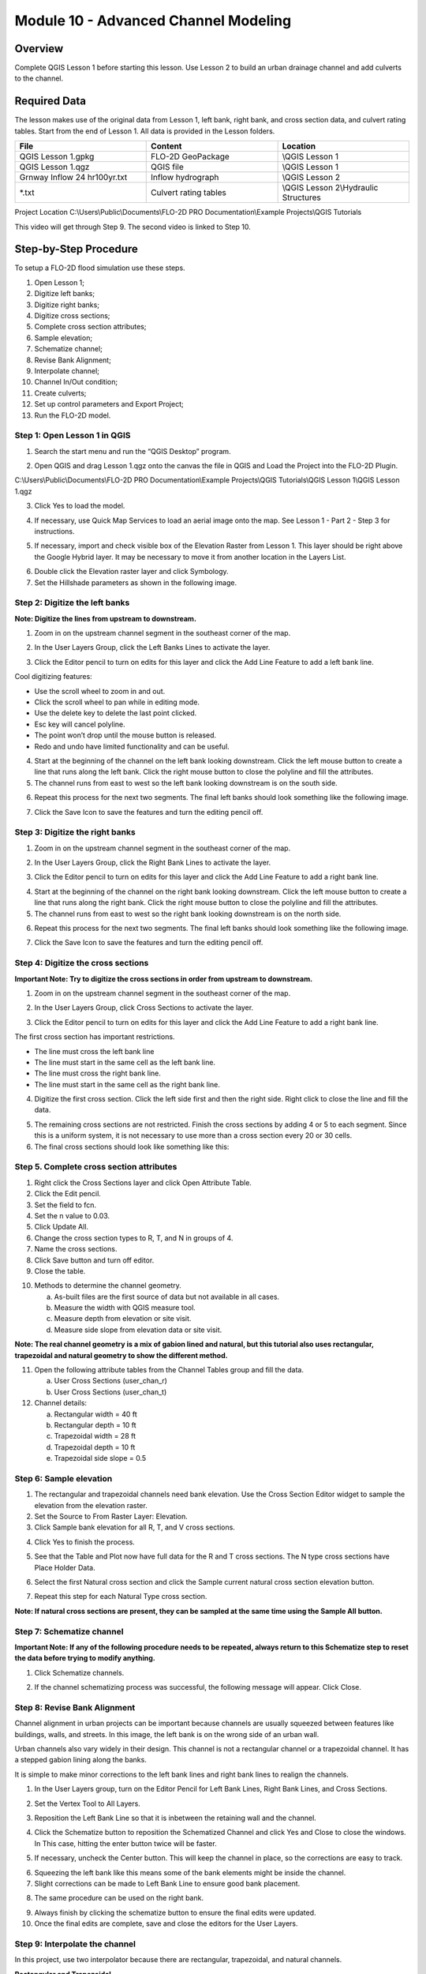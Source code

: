 Module 10 - Advanced Channel Modeling
======================================

Overview
________

Complete QGIS Lesson 1 before starting this lesson.
Use Lesson 2 to build an urban drainage channel and add culverts to the channel.

Required Data
_____________

The lesson makes use of the original data from Lesson 1, left bank, right bank, and cross section data, and culvert rating tables.
Start from the end of Lesson 1.
All data is provided in the Lesson folders.

.. list-table::
   :widths: 33 33 33
   :header-rows: 0


   * - **File**
     - **Content**
     - **Location**

   * - QGIS Lesson 1.gpkg
     - FLO-2D GeoPackage
     - \\QGIS Lesson 1

   * - QGIS Lesson 1.qgz
     - QGIS file
     - \\QGIS Lesson 1

   * - Grnway Inflow 24 hr100yr.txt
     - Inflow hydrograph
     - \\QGIS Lesson 2

   * - \*.txt
     - Culvert rating tables
     - \\QGIS Lesson 2\\Hydraulic Structures


Project Location C:\\Users\\Public\\Documents\\FLO-2D PRO Documentation\\Example Projects\\QGIS Tutorials

This video will get through Step 9.  The second video is linked to Step 10.

.. youtube:: iPdn6yWuwPA

Step-by-Step Procedure
______________________

To setup a FLO-2D flood simulation use these steps.

1.  Open Lesson 1;

2.  Digitize left banks;

3.  Digitize right banks;

4.  Digitize cross sections;

5.  Complete cross section attributes;

6.  Sample elevation;

7.  Schematize channel;

8.  Revise Bank Alignment;

9.  Interpolate channel;

10.  Channel In/Out condition;

11. Create culverts;

12. Set up control parameters and Export Project;

13. Run the FLO-2D model.

Step 1: Open Lesson 1 in QGIS
-----------------------------

1. Search the start menu and run the “QGIS Desktop” program.

.. image:: ../img/Advanced-Workshop/Lesson002.png


2. Open QGIS and drag Lesson 1.qgz onto the canvas the file in QGIS and Load the Project into the FLO-2D Plugin.

.. image:: ../img/Advanced-Workshop/Lesson003.png


C:\\Users\\Public\\Documents\\FLO-2D PRO Documentation\\Example Projects\\QGIS Tutorials\\QGIS Lesson 1\\QGIS Lesson 1.qgz

3. Click Yes to load the model.

.. image:: ../img/Advanced-Workshop/Lesson004.png


4. If necessary, use Quick Map Services to load an aerial image onto the map.
   See Lesson 1 - Part 2 - Step 3 for instructions.

.. image:: ../img/Advanced-Workshop/Lesson005.png


5. If necessary, import and check visible box of the Elevation Raster from Lesson 1.
   This layer should be right above the Google Hybrid layer.
   It may be necessary to move it from another location in the Layers List.

.. image:: ../img/Advanced-Workshop/Lesson006.png


6. Double click the Elevation raster layer and click Symbology.

7. Set the Hillshade parameters as shown in the following image.

.. image:: ../img/Advanced-Workshop/Lesson007.png


Step 2: Digitize the left banks
-------------------------------

**Note: Digitize the lines from upstream to downstream.**

1. Zoom in on the upstream channel segment in the southeast corner of the map.

.. image:: ../img/Advanced-Workshop/Lesson008.png


2. In the User Layers Group, click the Left Banks Lines to activate the layer.

.. image:: ../img/Advanced-Workshop/Lesson009.png


3. Click the Editor pencil to turn on edits for this layer and click the Add Line Feature to add a left bank line.

.. image:: ../img/Advanced-Workshop/Lesson010.png


Cool digitizing features:

-  Use the scroll wheel to zoom in and out.

-  Click the scroll wheel to pan while in editing mode.

-  Use the delete key to delete the last point clicked.

-  Esc key will cancel polyline.

-  The point won’t drop until the mouse button is released.

-  Redo and undo have limited functionality and can be useful.

4. Start at the beginning of the channel on the left bank looking downstream.
   Click the left mouse button to create a line that runs along the left bank.
   Click the right mouse button to close the polyline and fill the attributes.

5. The channel runs from east to west so the left bank looking downstream is on the south side.

.. image:: ../img/Advanced-Workshop/Mod10_002.gif

6. Repeat this process for the next two segments.
   The final left banks should look something like the following image.

.. image:: ../img/Advanced-Workshop/Lesson012.png


7. Click the Save Icon to save the features and turn the editing pencil off.

.. image:: ../img/Advanced-Workshop/Lesson013.png


Step 3: Digitize the right banks
--------------------------------

1. Zoom in on the upstream channel segment in the southeast corner of the map.

.. image:: ../img/Advanced-Workshop/Lesson014.png


2. In the User Layers Group, click the Right Bank Lines to activate the layer.

.. image:: ../img/Advanced-Workshop/Lesson015.png


3. Click the Editor pencil to turn on edits for this layer and click the Add Line Feature to add a right bank line.

.. image:: ../img/Advanced-Workshop/Lesson010.png


4. Start at the beginning of the channel on the right bank looking downstream.
   Click the left mouse button to create a line that runs along the right bank.
   Click the right mouse button to close the polyline and fill the attributes.

5. The channel runs from east to west so the right bank looking downstream is on the north side.

.. image:: ../img/Advanced-Workshop/Mod10_003.gif


6. Repeat this process for the next two segments.
   The final left banks should look something like the following image.

.. image:: ../img/Advanced-Workshop/Lesson017.png


7. Click the Save Icon to save the features and turn the editing pencil off.

.. image:: ../img/Advanced-Workshop/Lesson013.png


Step 4: Digitize the cross sections
-----------------------------------

**Important Note: Try to digitize the cross sections in order from upstream to downstream.**

1. Zoom in on the upstream channel segment in the southeast corner of the map.

.. image:: ../img/Advanced-Workshop/Lesson018.png


2. In the User Layers Group, click Cross Sections to activate the layer.

.. image:: ../img/Advanced-Workshop/Lesson019.png


3. Click the Editor pencil to turn on edits for this layer and click the Add Line Feature to add a right bank line.

.. image:: ../img/Advanced-Workshop/Lesson010.png


The first cross section has important restrictions.

-  The line must cross the left bank line

-  The line must start in the same cell as the left bank line.

-  The line must cross the right bank line.

-  The line must start in the same cell as the right bank line.

4. Digitize the first cross section.
   Click the left side first and then the right side.
   Right click to close the line and fill the data.

.. image:: ../img/Advanced-Workshop/Mod10_004.gif


5. The remaining cross sections are not restricted.
   Finish the cross sections by adding 4 or 5 to each segment.
   Since this is a uniform system, it is not necessary to use more than a cross section every 20 or 30 cells.

6. The final cross sections should look like something like this:

.. image:: ../img/Advanced-Workshop/Lesson021.png

Step 5. Complete cross section attributes
-----------------------------------------

1. Right click the Cross Sections layer and click Open Attribute Table.

2. Click the Edit pencil.

3. Set the field to fcn.

4. Set the n value to 0.03.

5. Click Update All.

6. Change the cross section types to R, T, and N in groups of 4.

7. Name the cross sections.

8. Click Save button and turn off editor.

9. Close the table.

.. image:: ../img/Advanced-Workshop/Mod10_005.gif

10. Methods to determine the channel geometry.

    a. As-built files are the first source of data but not available in all cases.

    b. Measure the width with QGIS measure tool.

    c. Measure depth from elevation or site visit.

    d. Measure side slope from elevation data or site visit.

**Note: The real channel geometry is a mix of gabion lined and natural, but this tutorial also uses rectangular, trapezoidal
and natural geometry to show the different method.**

11. Open the following attribute tables from the Channel Tables group and fill the data.

    a. User Cross Sections (user_chan_r)

    b. User Cross Sections (user_chan_t)

12. Channel details:

    a. Rectangular width = 40 ft

    b. Rectangular depth = 10 ft

    c. Trapezoidal width = 28 ft

    d. Trapezoidal depth = 10 ft

    e. Trapezoidal side slope = 0.5

.. image:: ../img/Advanced-Workshop/Mod10_006.gif


Step 6: Sample elevation
------------------------

1. The rectangular and trapezoidal channels need bank elevation.
   Use the Cross Section Editor widget to sample the elevation from the elevation raster.

2. Set the Source to From Raster Layer: Elevation.

3. Click Sample bank elevation for all R, T, and V cross sections.

.. image:: ../img/Advanced-Workshop/Lesson024.png


4. Click Yes to finish the process.

.. image:: ../img/Advanced-Workshop/Lesson025.png


5. See that the Table and Plot now have full data for the R and T cross sections.  The N type cross sections have Place
   Holder Data.

.. image:: ../img/Advanced-Workshop/Mod10_007.gif


6. Select the first Natural cross section and click the Sample current natural cross section elevation button.

.. image:: ../img/Advanced-Workshop/Lesson027.png


7. Repeat this step for each Natural Type cross section.

**Note: If natural cross sections are present, they can be sampled at the same time using the Sample All button.**

Step 7: Schematize channel
--------------------------

**Important Note: If any of the following procedure needs to be repeated, always return to this Schematize step to reset
the data before trying to modify anything.**

1. Click Schematize channels.

.. image:: ../img/Advanced-Workshop/Lesson028.png


2. If the channel schematizing process was successful, the following message will appear.
   Click Close.

.. image:: ../img/Advanced-Workshop/Lesson029.png


Step 8: Revise Bank Alignment
-----------------------------

Channel alignment in urban projects can be important because channels are usually squeezed between features like
buildings, walls, and streets.  In this image, the left bank is on the wrong side of an urban wall.

.. image:: ../img/Advanced-Workshop/Lesson030.png


Urban channels also vary widely in their design.
This channel is not a rectangular channel or a trapezoidal channel.
It has a stepped gabion lining along the banks.

.. image:: ../img/Advanced-Workshop/Lesson031.png


It is simple to make minor corrections to the left bank lines and right bank lines to realign the channels.

1. In the User Layers group, turn on the Editor Pencil for Left Bank Lines, Right Bank Lines, and Cross Sections.

.. image:: ../img/Advanced-Workshop/Lesson032.png


2. Set the Vertex Tool to All Layers.

.. image:: ../img/Advanced-Workshop/Lesson033.png


3. Reposition the Left Bank Line so that it is inbetween the retaining wall and the channel.

.. image:: ../img/Advanced-Workshop/Lesson034.png


4. Click the Schematize button to reposition the Schematized Channel and click Yes and Close to close the windows.  In
   This case, hitting the enter button twice will be faster.

.. image:: ../img/Advanced-Workshop/Lesson035.png


.. image:: ../img/Advanced-Workshop/Lesson036.png


.. image:: ../img/Advanced-Workshop/Lesson037.png


5. If necessary, uncheck the Center button.
   This will keep the channel in place, so the corrections are easy to track.

.. image:: ../img/Advanced-Workshop/Lesson038.png


6. Squeezing the left bank like this means some of the bank elements might be inside the channel.

7. Slight corrections can be made to Left Bank Line to ensure good bank placement.

.. image:: ../img/Advanced-Workshop/Mod10_008.gif


8. The same procedure can be used on the right bank.

.. image:: ../img/Advanced-Workshop/Mod10_009.gif


9.  Always finish by clicking the schematize button to ensure the final edits were updated.

10. Once the final edits are complete, save and close the editors for the User Layers.

Step 9: Interpolate the channel
-------------------------------

In this project, use two interpolator because there are rectangular, trapezoidal, and natural channels.

**Rectangular and Trapezoidal**

R and T type channels are interpolated using the Interpolate bed elevation data button.

1. Click the Interpolate bed elevation data button.

.. image:: ../img/Advanced-Workshop/Lesson041.png


2. Click OK.

.. image:: ../img/Advanced-Workshop/Lesson042.png


3. This process will apply a linear interpolation to R and T type channel data between User Cross Sections.

.. image:: ../img/Advanced-Workshop/Lesson043.png


**Natural**

N type channels are interpolated using the Interpolator.exe program.
This method will outline how to call the interpolator and reload the data.

**Important Note: If this process needs to be repeated for any reason, click Schematize button before repeating anything beyond this step.**

1. Click the Create CHAN.DAT, XSEC.DAT, AND CHANBANK.DAT button.

.. image:: ../img/Advanced-Workshop/Lesson044.png


2. Select the folder where the \*.DAT files will be saved.

C:\\Users\\Public\\Documents\\FLO-2D PRO Documentation\\Example Projects\\QGIS Tutorials\\QGIS Lesson 2\\Lesson 2 Export

.. image:: ../img/Advanced-Workshop/Lesson045.png


3. The first action saves the channel data.
   Click OK to close the message.

.. image:: ../img/Advanced-Workshop/Lesson046.png


4. The second action calls the Interpolate.exe program from the FLO-2D Pro folder.

**Important Note: If this process results in an Interpolate.exe error, it is possible to move that file to another location and make sure it is named
correctly.**

**Note: In this case only the 4 natural cross sections are used.**

5. Click Interpolate.

.. image:: ../img/Advanced-Workshop/Lesson047.png


6. If the interpolation is performed correctly the following message will appear.
   Click Import CHAN.DAT and XSEC.DAT to update the channel data in QGIS.

.. image:: ../img/Advanced-Workshop/Lesson048.png


7. Click the OK icon when the process is finished.

.. image:: ../img/Advanced-Workshop/Lesson049.png


Step 10: Channel in/out condition
---------------------------------

**Place Holder Video.  Replace with webinar video.**
.. youtube:: iPdn6yWuwPA

Inlet
^^^^^^

1. Zoom to the first channel element on the southeast corner of the map.

.. image:: ../img/Advanced-Workshop/Lesson050.png


2. Uncheck the visibility of the User Layers Left Bank Lines, Right Bank Lines, Cross Sections.

.. image:: ../img/Advanced-Workshop/image50.png


3. Collapse the Cross Section Editor

4. Expand the Boundary Condition Editor.

5. Click the Add point BC button.

.. image:: ../img/Advanced-Workshop/Lesson052.png


6. Digitize a point to the first left bank channel cell and click OK.

.. image:: ../img/Advanced-Workshop/Lesson053.png


7. Click Save on the Widget

.. image:: ../img/Advanced-Workshop/Lesson054.png


8.  Change the BC name of the inflow to GrnwayIN

9.  Set Defined for to Channel

10. Click Add new Time Series

11. Name the new Time Series to Grnway 24hr 100yr.

12. The widget should look like this.

.. image:: ../img/Advanced-Workshop/Lesson055.png


13. Open the hydrograph file in Notepad and copy the data.

.. image:: ../img/Advanced-Workshop/Lesson056.png


C:\\Users\\Public\\Documents\\FLO-2D PRO Documentation\\Example Projects\\QGIS Tutorials\\QGIS Lesson 2\\Greenway Inflow 100yr 24hr.txt

14. Place the cursor in the first cell of the Table and click Paste.

.. image:: ../img/Workshop/worksh040.gif


Outlet
^^^^^^^

1. Zoom to the end of the channel.

2. Add a BC Point to the last element of the channel.

.. image:: ../img/Advanced-Workshop/Lesson058.png


.. image:: ../img/Advanced-Workshop/Lesson059.png


3. Save the form and set the BC type to Outflow

.. image:: ../img/Advanced-Workshop/Lesson054.png


4. Name the BC to GrnwyOut

5. Set the Outflow type to 3.

.. image:: ../img/Advanced-Workshop/Lesson060.png


6. Click the Schematize button the outflow conditions and click OK to close the message.

.. image:: ../img/Advanced-Workshop/Lesson061.png

.. image:: ../img/Advanced-Workshop/Lesson062.png


Step 11: Culverts
__________________

This structure will calculate discharge through a box culvert.
This example has a box culvert that is longer than the grid element.
The channel segments are split up to allow for the width of the roadway.

**Note:  This image shows how the culverts should look once they have been digitized**

.. image:: ../img/Workshop/Worksh074.png


1. Zoom to the first culvert.

.. image:: ../img/Workshop/Worksh175.png

2. Open the Structures Editor.
   Click the Add Structure icon.

.. image:: ../img/Workshop/Worksh075.png


3. Digitize the first culvert by clicking on the upstream left bank element and downstream left bank element of the channel.
   Right click to complete the line and click OK to close the Structure Line attribute box.

.. image:: ../img/Workshop/Worksh176.png


4. Repeat the process on the second culvert downstream.

.. image:: ../img/Workshop/Worksh177.png


5. Click the Save Button on the Structure Editor.

.. image:: ../img/Workshop/Worksh077.png


6. Fill out the data for each structure.

-  Name the culverts Grnway1, Grnway2

-  Type \= Channel

-  Rating \= Rating table

-  Tailwater condition is none.

.. image:: ../img/Workshop/Worksh076.png


7.  Click the Import Rating Tables button

.. image:: ../img/Workshop/Worksh078.png


8.  Navigate to the Rating Tables files, select both tables and click Open.

C:\\Users\\Public\\Documents\\FLO-2D PRO Documentation\\Example Projects\\QGIS Tutorials\\QGIS Lesson 2\\Hydraulic Structures

.. image:: ../img/Workshop/Worksh079.png


9. Note that the data was loaded into the FLO-2D Table Editor for the active structure.

.. image:: ../img/Workshop/Worksh179.png


10. Click Schematize to write the data to the schematic layers.

.. image:: ../img/Workshop/Worksh080.png


11. The hydraulic structures are now ready.

12. If the table and plot did not update, refresh the tables by selecting the structure again in the widget.

.. image:: ../img/Workshop/Worksh081.png


Step 12: Export the project
__________________________

1. Click the Setup Control Parameters icon.

.. image:: ../img/Workshop/Worksh017.png


3. Check the boxes for Main Channel and Hydraulic structures if needed.

4. Click Save.

.. image:: ../img/Workshop/Worksh082.png


5. This is a good point to save project.

.. image:: ../img/Workshop/Worksh011.png


Step 13: Run the simulation
__________________________

1. Click the Run FLO-2D Icon.

.. image:: ../img/Workshop/Worksh005.png


2. Set the FLO-2D Folder.
   C:\\program files (x86)\\flo-2d pro

3. Set the Project Folder.

C:\\users\\public\\public documents\\flo-2d pro documentation\\Example Projects\\QGIS Tutorials\\QGIS Lesson 2\\Lesson 2 Export

4. Click OK.

.. image:: ../img/Workshop/Worksh090.png


Summary
________

This completes the detailed advanced urban channel digitizing lesson.
These processes outlined in the tutorial are common channel methods used in urban modeling with FLO-2D.
